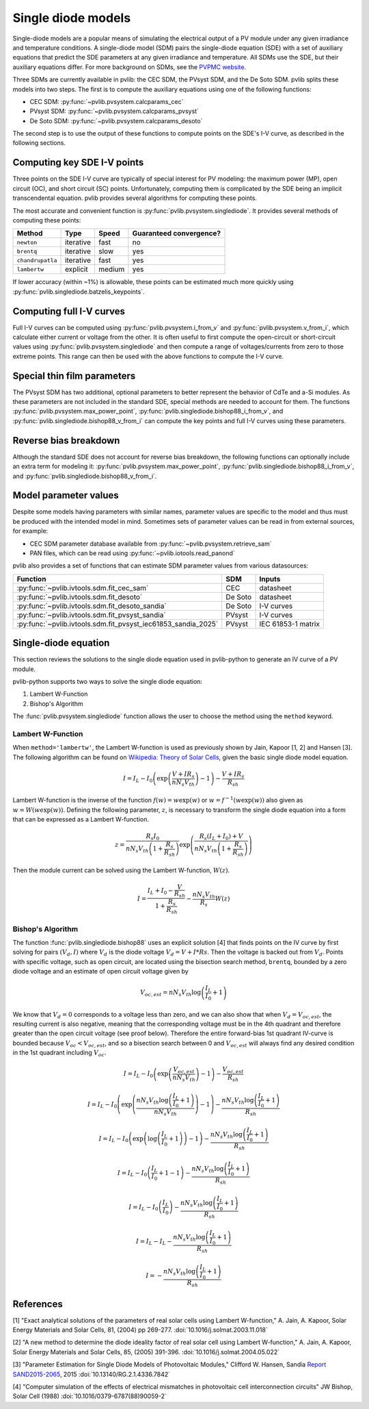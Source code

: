 .. _singlediode:

Single diode models
===================

Single-diode models are a popular means of simulating the electrical output
of a PV module under any given irradiance and temperature conditions.
A single-diode model (SDM) pairs the single-diode equation (SDE) with a set of
auxiliary equations that predict the SDE parameters at any given irradiance
and temperature.  All SDMs use the SDE, but their auxiliary equations differ.
For more background on SDMs, see the `PVPMC website
<https://pvpmc.sandia.gov/modeling-guide/2-dc-module-iv/single-diode-equivalent-circuit-models/>`_.

Three SDMs are currently available in pvlib: the CEC SDM, the PVsyst SDM,
and the De Soto SDM.  pvlib splits these models into two steps.  The first
is to compute the auxiliary equations using one of the following functions:

* CEC SDM: :py:func:`~pvlib.pvsystem.calcparams_cec`
* PVsyst SDM: :py:func:`~pvlib.pvsystem.calcparams_pvsyst`
* De Soto SDM: :py:func:`~pvlib.pvsystem.calcparams_desoto`

The second step is to use the output of these functions to compute points on
the SDE's I-V curve, as described in the following sections.

Computing key SDE I-V points
----------------------------
Three points on the SDE I-V curve are typically of special interest for PV modeling:
the maximum power (MP), open circuit (OC), and short circuit (SC) points. 
Unfortunately, computing them is complicated by the SDE being an implicit transcendental
equation.  pvlib provides several algorithms for computing these points.

The most accurate and convenient function is :py:func:`pvlib.pvsystem.singlediode`.
It provides several methods of computing these points:

+------------------+------------+-----------+-------------------------+
| Method           | Type       | Speed     | Guaranteed convergence? |
+==================+============+===========+=========================+
| ``newton``       | iterative  | fast      | no                      |
+------------------+------------+-----------+-------------------------+
| ``brentq``       | iterative  | slow      | yes                     |
+------------------+------------+-----------+-------------------------+
| ``chandrupatla`` | iterative  | fast      | yes                     |
+------------------+------------+-----------+-------------------------+
| ``lambertw``     | explicit   | medium    | yes                     |
+------------------+------------+-----------+-------------------------+

If lower accuracy (within ~1%) is allowable, these points can be estimated
much more quickly using :py:func:`pvlib.singlediode.batzelis_keypoints`.


Computing full I-V curves
-------------------------

Full I-V curves can be computed using
:py:func:`pvlib.pvsystem.i_from_v` and :py:func:`pvlib.pvsystem.v_from_i`, which
calculate either current or voltage from the other.  It is often useful to
first compute the open-circuit or short-circuit values using
:py:func:`pvlib.pvsystem.singlediode` and then compute a range
of voltages/currents from zero to those extreme points.  This range can then
be used with the above functions to compute the I-V curve.


Special thin film parameters
----------------------------

The PVsyst SDM has two additional, optional parameters to better represent
the behavior of CdTe and a-Si modules.  As these parameters are not included
in the standard SDE, special methods are needed to account for them.
The functions :py:func:`pvlib.pvsystem.max_power_point`,
:py:func:`pvlib.singlediode.bishop88_i_from_v`,
and :py:func:`pvlib.singlediode.bishop88_v_from_i`
can compute the key points and full I-V curves using these parameters.


Reverse bias breakdown
----------------------

Although the standard SDE does not account for reverse bias breakdown, the
following functions can optionally include an extra term for modeling it:
:py:func:`pvlib.pvsystem.max_power_point`,
:py:func:`pvlib.singlediode.bishop88_i_from_v`,
and :py:func:`pvlib.singlediode.bishop88_v_from_i`. 


Model parameter values
----------------------

Despite some models having parameters with similar names, parameter values are
specific to the model and thus must be produced with the intended model in mind.
Sometimes sets of parameter values can be read in from external sources, for example:

* CEC SDM parameter database available from :py:func:`~pvlib.pvsystem.retrieve_sam`
* PAN files, which can be read using :py:func:`~pvlib.iotools.read_panond`

pvlib also provides a set of functions that can estimate SDM parameter values
from various datasources:

+---------------------------------------------------------------+---------+--------------------+
| Function                                                      | SDM     | Inputs             |
+===============================================================+=========+====================+
| :py:func:`~pvlib.ivtools.sdm.fit_cec_sam`                     | CEC     | datasheet          |
+---------------------------------------------------------------+---------+--------------------+
| :py:func:`~pvlib.ivtools.sdm.fit_desoto`                      | De Soto | datasheet          |
+---------------------------------------------------------------+---------+--------------------+
| :py:func:`~pvlib.ivtools.sdm.fit_desoto_sandia`               | De Soto | I-V curves         |
+---------------------------------------------------------------+---------+--------------------+
| :py:func:`~pvlib.ivtools.sdm.fit_pvsyst_sandia`               | PVsyst  | I-V curves         |
+---------------------------------------------------------------+---------+--------------------+
| :py:func:`~pvlib.ivtools.sdm.fit_pvsyst_iec61853_sandia_2025` | PVsyst  | IEC 61853-1 matrix |
+---------------------------------------------------------------+---------+--------------------+


Single-diode equation
---------------------

This section reviews the solutions to the single diode equation used in
pvlib-python to generate an IV curve of a PV module.

pvlib-python supports two ways to solve the single diode equation:

1. Lambert W-Function
2. Bishop's Algorithm

The :func:`pvlib.pvsystem.singlediode` function allows the user to choose the
method using the ``method`` keyword.

Lambert W-Function
******************
When ``method='lambertw'``, the Lambert W-function is used as previously shown
by Jain, Kapoor [1, 2] and Hansen [3]. The following algorithm can be found on
`Wikipedia: Theory of Solar Cells
<https://en.wikipedia.org/wiki/Theory_of_solar_cells>`_, given the basic single
diode model equation.

.. math::

   I = I_L - I_0 \left(\exp \left(\frac{V + I R_s}{n N_s V_{th}} \right) - 1 \right)
       - \frac{V + I R_s}{R_{sh}}

Lambert W-function is the inverse of the function
:math:`f \left( w \right) = w \exp \left( w \right)` or
:math:`w = f^{-1} \left( w \exp \left( w \right) \right)` also given as
:math:`w = W \left( w \exp \left( w \right) \right)`. Defining the following
parameter, :math:`z`, is necessary to transform the single diode equation into
a form that can be expressed as a Lambert W-function.

.. math::

   z = \frac{R_s I_0}{n N_s V_{th} \left(1 + \frac{R_s}{R_{sh}} \right)} \exp \left(
       \frac{R_s \left( I_L + I_0 \right) + V}{n N_s V_{th} \left(1 + \frac{R_s}{R_{sh}}\right)}
       \right)

Then the module current can be solved using the Lambert W-function,
:math:`W \left(z \right)`.

.. math::

   I = \frac{I_L + I_0 - \frac{V}{R_{sh}}}{1 + \frac{R_s}{R_{sh}}}
       - \frac{n N_s V_{th}}{R_s} W \left(z \right)


Bishop's Algorithm
******************
The function :func:`pvlib.singlediode.bishop88` uses an explicit solution [4]
that finds points on the IV curve by first solving for pairs :math:`(V_d, I)`
where :math:`V_d` is the diode voltage :math:`V_d = V + I*Rs`. Then the voltage
is backed out from :math:`V_d`. Points with specific voltage, such as open
circuit, are located using the bisection search method, ``brentq``, bounded
by a zero diode voltage and an estimate of open circuit voltage given by

.. math::

   V_{oc, est} = n N_s V_{th} \log \left( \frac{I_L}{I_0} + 1 \right)

We know that :math:`V_d = 0` corresponds to a voltage less than zero, and
we can also show that when :math:`V_d = V_{oc, est}`, the resulting
current is also negative, meaning that the corresponding voltage must be
in the 4th quadrant and therefore greater than the open circuit voltage
(see proof below). Therefore the entire forward-bias 1st quadrant IV-curve
is bounded because :math:`V_{oc} < V_{oc, est}`, and so a bisection search
between 0 and :math:`V_{oc, est}` will always find any desired condition in the
1st quadrant including :math:`V_{oc}`.

.. math::

   I = I_L - I_0 \left(\exp \left(\frac{V_{oc, est}}{n N_s V_{th}} \right) - 1 \right)
       - \frac{V_{oc, est}}{R_{sh}} \newline

   I = I_L - I_0 \left(\exp \left(\frac{n N_s V_{th} \log \left(\frac{I_L}{I_0} + 1 \right)}{n N_s V_{th}} \right) - 1 \right)
       - \frac{n N_s V_{th} \log \left(\frac{I_L}{I_0} + 1 \right)}{R_{sh}} \newline

   I = I_L - I_0 \left(\exp \left(\log \left(\frac{I_L}{I_0} + 1 \right) \right)  - 1 \right)
       - \frac{n N_s V_{th} \log \left(\frac{I_L}{I_0} + 1 \right)}{R_{sh}} \newline

   I = I_L - I_0 \left(\frac{I_L}{I_0} + 1  - 1 \right)
       - \frac{n N_s V_{th} \log \left(\frac{I_L}{I_0} + 1 \right)}{R_{sh}} \newline

   I = I_L - I_0 \left(\frac{I_L}{I_0} \right)
       - \frac{n N_s V_{th} \log \left(\frac{I_L}{I_0} + 1 \right)}{R_{sh}} \newline

   I = I_L - I_L - \frac{n N_s V_{th} \log \left( \frac{I_L}{I_0} + 1 \right)}{R_{sh}} \newline

   I = - \frac{n N_s V_{th} \log \left( \frac{I_L}{I_0} + 1 \right)}{R_{sh}}

References
----------
[1] "Exact analytical solutions of the parameters of real solar cells using
Lambert W-function," A. Jain, A. Kapoor, Solar Energy Materials and Solar Cells,
81, (2004) pp 269-277.
:doi:`10.1016/j.solmat.2003.11.018`

[2] "A new method to determine the diode ideality factor of real solar cell
using Lambert W-function," A. Jain, A. Kapoor, Solar Energy Materials and Solar
Cells, 85, (2005) 391-396.
:doi:`10.1016/j.solmat.2004.05.022`

[3] "Parameter Estimation for Single Diode Models of Photovoltaic Modules,"
Clifford W. Hansen, Sandia `Report SAND2015-2065
<https://prod.sandia.gov/techlib-noauth/access-control.cgi/2015/152065.pdf>`_,
2015 :doi:`10.13140/RG.2.1.4336.7842`

[4] "Computer simulation of the effects of electrical mismatches in
photovoltaic cell interconnection circuits" JW Bishop, Solar Cell (1988)
:doi:`10.1016/0379-6787(88)90059-2`

